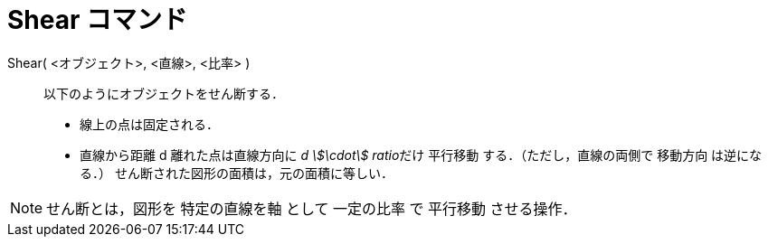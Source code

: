 = Shear コマンド
ifdef::env-github[:imagesdir: /ja/modules/ROOT/assets/images]

Shear( <オブジェクト>, <直線>, <比率> )::
  以下のようにオブジェクトをせん断する．
  * 線上の点は固定される．
  * 直線から距離 d 離れた点は直線方向に __d stem:[\cdot] ratio__だけ 平行移動 する．（ただし，直線の両側で 移動方向
  は逆になる．）
  せん断された図形の面積は，元の面積に等しい．

[NOTE]
====

せん断とは，図形を 特定の直線を軸 として 一定の比率 で 平行移動 させる操作．

====
